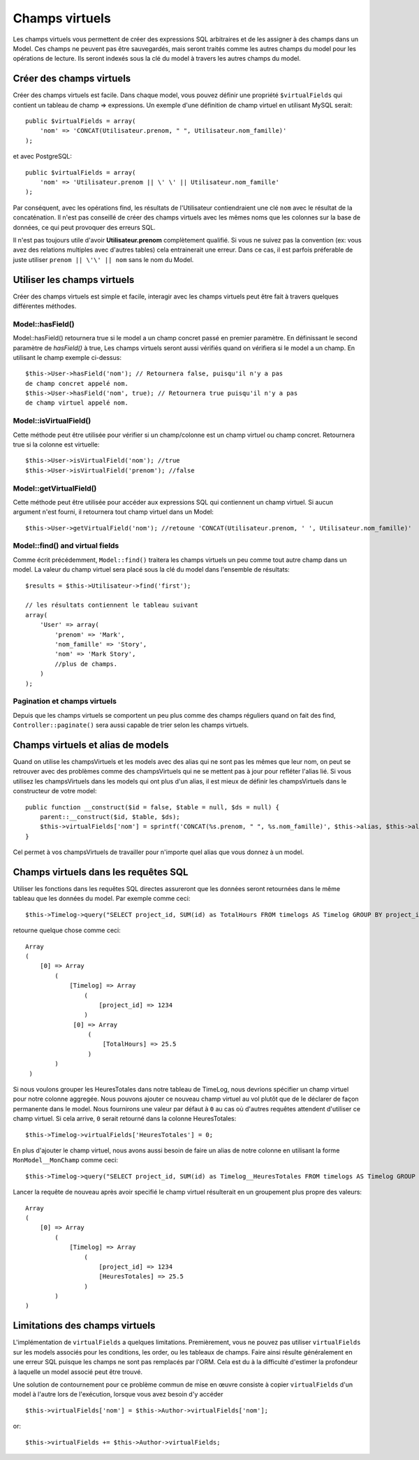 Champs virtuels
###############

Les champs virtuels vous permettent de créer des expressions SQL arbitraires et 
de les assigner à des champs dans un Model. Ces champs ne peuvent pas être 
sauvegardés, mais seront traités comme les autres champs du model pour les
opérations de lecture. Ils seront indexés sous la clé du model à travers les 
autres champs du model.

Créer des champs virtuels
=========================

Créer des champs virtuels est facile. Dans chaque model, vous pouvez définir 
une propriété ``$virtualFields`` qui contient un tableau de champ =>
expressions. Un exemple d'une définition de champ virtuel en utilisant MySQL 
serait::

    public $virtualFields = array(
        'nom' => 'CONCAT(Utilisateur.prenom, " ", Utilisateur.nom_famille)'
    );

et avec PostgreSQL::

    public $virtualFields = array(
        'nom' => 'Utilisateur.prenom || \' \' || Utilisateur.nom_famille'
    );

Par conséquent, avec les opérations find, les résultats de l'Utilisateur 
contiendraient une clé ``nom`` avec le résultat de la concaténation. Il 
n'est pas conseillé de créer des champs virtuels avec les mêmes noms que 
les colonnes sur la base de données, ce qui peut provoquer des erreurs SQL.

Il n'est pas toujours utile d'avoir **Utilisateur.prenom** complètement 
qualifié. Si vous ne suivez pas la convention (ex: vous avez des relations 
multiples avec d'autres tables) cela entrainerait une erreur. Dans ce cas, 
il est parfois préferable de juste utiliser ``prenom || \'\' || nom`` sans 
le nom du Model.

Utiliser les champs virtuels
============================

Créer des champs virtuels est simple et facile, interagir avec les 
champs virtuels peut être fait à travers quelques différentes méthodes.

Model::hasField()
-----------------

Model::hasField() retournera true si le model a un champ concret passé en 
premier paramètre. En définissant le second paramètre de `hasField()` à true, 
Les champs virtuels seront aussi vérifiés quand on vérifiera si le model a 
un champ.
En utilisant le champ exemple ci-dessus::

    $this->User->hasField('nom'); // Retournera false, puisqu'il n'y a pas 
    de champ concret appelé nom.
    $this->User->hasField('nom', true); // Retournera true puisqu'il n'y a pas
    de champ virtuel appelé nom.

Model::isVirtualField()
-----------------------

Cette méthode peut être utilisée pour vérifier si un champ/colonne est un champ 
virtuel ou champ concret. Retournera true si la colonne est virtuelle::

    $this->User->isVirtualField('nom'); //true
    $this->User->isVirtualField('prenom'); //false

Model::getVirtualField()
------------------------

Cette méthode peut être utilisée pour accéder aux expressions SQL qui 
contiennent un champ virtuel. Si aucun argument n'est fourni, il retournera 
tout champ virtuel dans un Model::

    $this->User->getVirtualField('nom'); //retoune 'CONCAT(Utilisateur.prenom, ' ', Utilisateur.nom_famille)'

Model::find() and virtual fields
--------------------------------

Comme écrit précédemment, ``Model::find()`` traitera les champs virtuels un peu 
comme tout autre champ dans un model. La valeur du champ virtuel sera placé 
sous la clé du model dans l'ensemble de résultats::

    $results = $this->Utilisateur->find('first');

    // les résultats contiennent le tableau suivant
    array(
        'User' => array(
            'prenom' => 'Mark',
            'nom_famille' => 'Story',
            'nom' => 'Mark Story',
            //plus de champs.
        )
    );

Pagination et champs virtuels
-----------------------------

Depuis que les champs virtuels se comportent un peu plus comme des champs 
réguliers quand on fait des find, ``Controller::paginate()`` sera aussi 
capable de trier selon les champs virtuels.

Champs virtuels et alias de models
===================================

Quand on utilise les champsVirtuels et les models avec des alias qui ne sont 
pas les mêmes que leur nom, on peut se retrouver avec des problèmes 
comme des champsVirtuels qui ne se mettent pas à jour pour refléter l'alias lié.
Si vous utilisez les champsVirtuels dans les models qui ont plus d'un alias,
il est mieux de définir les champsVirtuels dans le constructeur de votre 
model::

    public function __construct($id = false, $table = null, $ds = null) {
        parent::__construct($id, $table, $ds);
        $this->virtualFields['nom'] = sprintf('CONCAT(%s.prenom, " ", %s.nom_famille)', $this->alias, $this->alias);
    }

Cel permet à vos champsVirtuels de travailler pour n'importe quel alias que 
vous donnez à un model.

Champs virtuels dans les requêtes SQL
=====================================

Utiliser les fonctions dans les requêtes SQL directes assureront que les 
données seront retournées dans le même tableau que les données du model.
Par exemple comme ceci::

    $this->Timelog->query("SELECT project_id, SUM(id) as TotalHours FROM timelogs AS Timelog GROUP BY project_id;");

retourne quelque chose comme ceci::
	
   Array
   (
       [0] => Array
           (
               [Timelog] => Array
                   (
                       [project_id] => 1234
                   )
                [0] => Array
                    (
                        [TotalHours] => 25.5
                    )
           )
    )

Si nous voulons grouper les HeuresTotales dans notre tableau de TimeLog, nous 
devrions spécifier un champ virtuel pour notre colonne aggregée. Nous pouvons 
ajouter ce nouveau champ virtuel au vol plutôt que de le déclarer de façon 
permanente dans le model. Nous fournirons une valeur par défaut à ``0`` au cas 
où d'autres requêtes attendent d'utiliser ce champ virtuel.
Si cela arrive, ``0`` serait retourné dans la colonne HeuresTotales::

    $this->Timelog->virtualFields['HeuresTotales'] = 0;

En plus d'ajouter le champ virtuel, nous avons aussi besoin de faire un alias 
de notre colonne en utilisant la forme ``MonModel__MonChamp`` comme ceci::

    $this->Timelog->query("SELECT project_id, SUM(id) as Timelog__HeuresTotales FROM timelogs AS Timelog GROUP BY project_id;");

Lancer la requête de nouveau après avoir specifié le champ virtuel résulterait en 
un groupement plus propre des valeurs::

    Array
    (
        [0] => Array
            (
                [Timelog] => Array
                    (
                        [project_id] => 1234
                        [HeuresTotales] => 25.5
                    )
            )
    )
	
Limitations des champs virtuels
===============================

L'implémentation de ``virtualFields`` a quelques limitations. Premièrement, 
vous ne pouvez pas utiliser ``virtualFields`` sur les models associés pour 
les conditions, les order, ou les tableaux de champs. Faire ainsi résulte 
généralement en une erreur SQL puisque les champs ne sont pas remplacés par
l'ORM. Cela est du à la difficulté d'estimer la profondeur à laquelle un
model associé peut être trouvé.

Une solution de contournement pour ce problème commun de mise en œuvre 
consiste à copier ``virtualFields`` d'un model à l'autre lors de 
l'exécution, lorsque vous avez besoin d'y accéder ::

    $this->virtualFields['nom'] = $this->Author->virtualFields['nom'];

or::

    $this->virtualFields += $this->Author->virtualFields;


.. meta::
    :title lang=fr: Champs virtuels
    :keywords lang=fr: expressions sql,tableau de nom,champs du model,erreurs sql,champ virtuel,concatenation,nom du model,prénom nom
